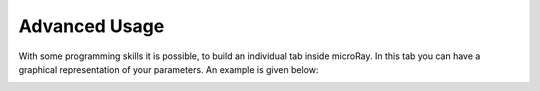 Advanced Usage
==============

With some programming skills it is possible, to build an individual tab inside microRay. In this tab you can have a
graphical representation of your parameters. An example is given below:

.. image:: ../_resources/individualTab.png